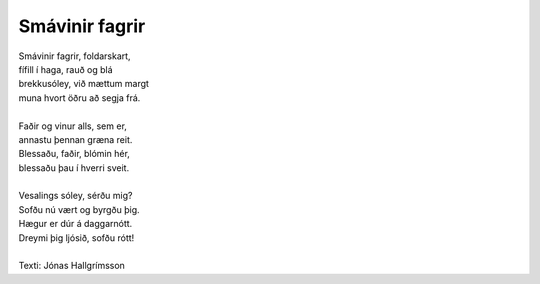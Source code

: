 ===============
Smávinir fagrir
===============

.. line-block::
   Smávinir fagrir, foldarskart,
   fífill í haga, rauð og blá
   brekkusóley, við mættum margt
   muna hvort öðru að segja frá.

   Faðir og vinur alls, sem er,
   annastu þennan græna reit.
   Blessaðu, faðir, blómin hér,
   blessaðu þau í hverri sveit.

   Vesalings sóley, sérðu mig?
   Sofðu nú vært og byrgðu þig.
   Hægur er dúr á daggarnótt.
   Dreymi þig ljósið, sofðu rótt!

   Texti: Jónas Hallgrímsson
